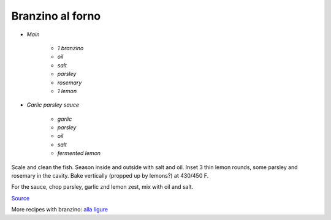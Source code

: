 .. index::
   single: fish; branzino

Branzino al forno
=================

- *Main*

   -  *1 branzino*
   -  *oil*
   -  *salt*
   -  *parsley*
   -  *rosemary*
   -  *1 lemon*

- *Garlic parsley sauce*

   -  *garlic*
   -  *parsley*
   -  *oil*
   -  *salt*
   -  *fermented lemon*



Scale and clean the fish. Season inside and outside with salt and oil.
Inset 3 thin lemon rounds, some parsley and rosemary in the cavity. Bake
vertically (propped up by lemons?) at 430/450 F.

For the sauce, chop parsley, garlic znd lemon zest, mix with oil and
salt.

`Source <https://www.marthastewart.com/1536623/roasted-branzino-lemon-and-thyme>`_

More recipes with branzino: `alla ligure <https://ricette.giallozafferano.it/Branzino-alla-ligure.html>`_
